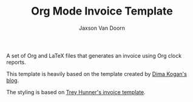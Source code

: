 
#+TITLE:    Org Mode Invoice Template
#+AUTHOR:	Jaxson Van Doorn
#+EMAIL:	jaxson.vandoorn@gmail.com
#+OPTIONS:  num:nil toc:nil


A set of Org and LaTeX files that generates an invoice using Org clock reports.

This template is heavily based on the template created by [[http://notes.secretsauce.net/notes/2014/10/01_org-mode-for-invoices.html][Dima Kogan's blog]].

The styling is based on [[https://github.com/treyhunner/invoices][Trey Hunner's invoice template]].

